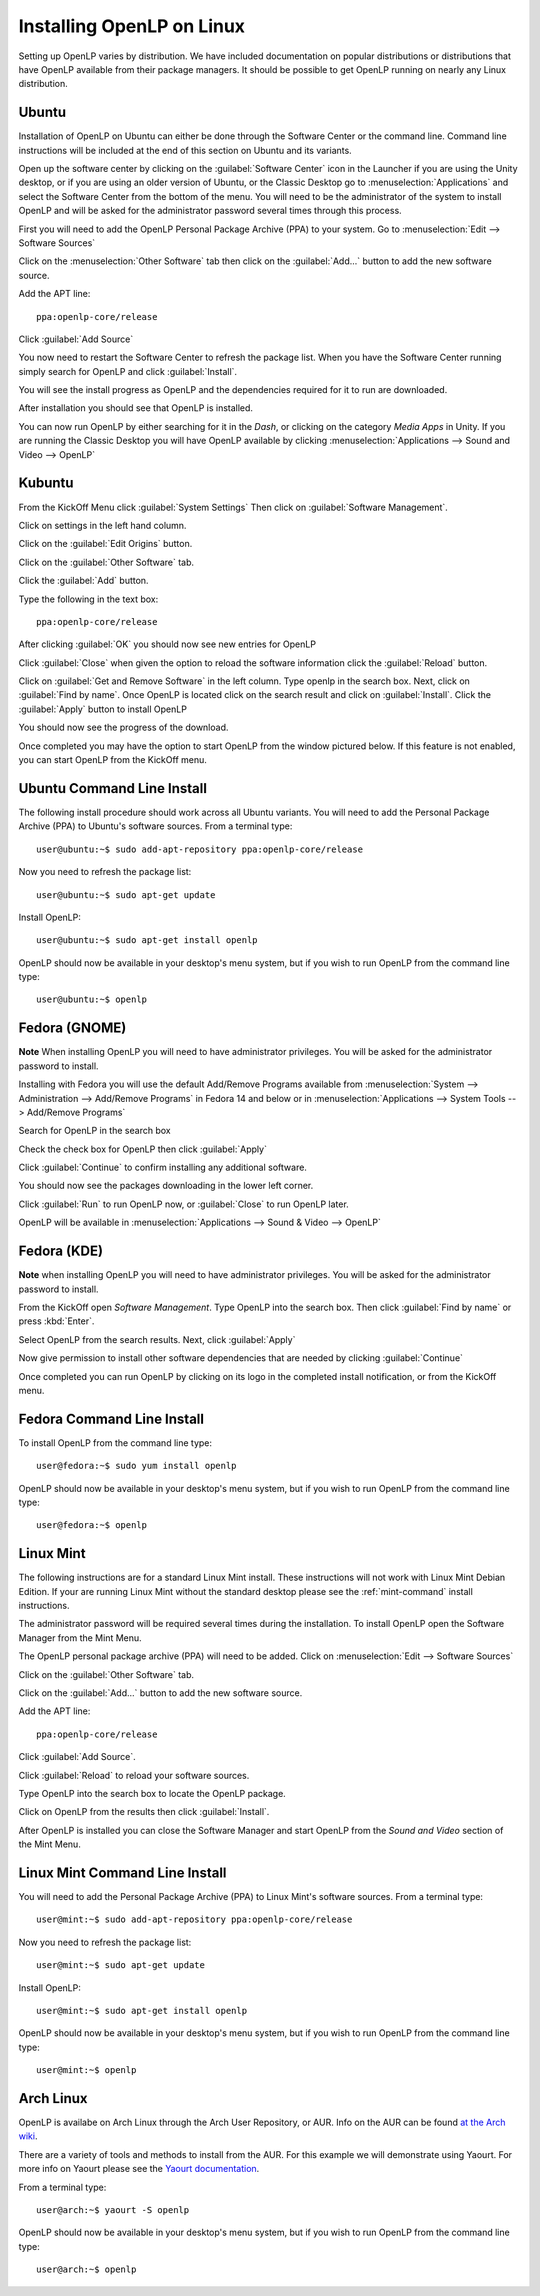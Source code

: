 Installing OpenLP on Linux
==========================

Setting up OpenLP varies by distribution. We have included documentation on
popular distributions or distributions that have OpenLP available from their
package managers. It should be possible to get OpenLP running on 
nearly any Linux distribution.

Ubuntu
^^^^^^

Installation of OpenLP on Ubuntu can either be done through the Software Center
or the command line. Command line instructions will be included at the end of
this section on Ubuntu and its variants.

Open up the software center by clicking on the :guilabel:`Software Center` icon
in the Launcher if you are using the Unity desktop, or if you are using an 
older version of Ubuntu, or the Classic Desktop go to :menuselection:`Applications`
and select the Software Center from the bottom of the menu. You will need to 
be the administrator of the system to install OpenLP and will be asked for the
administrator password several times through this process.

First you will need to add the OpenLP Personal Package Archive (PPA) to
your system. Go to :menuselection:`Edit --> Software Sources`

.. image:: pics/1softwaresources.png

Click on the :menuselection:`Other Software` tab then click on the 
:guilabel:`Add...` button to add the new software source.

.. image:: pics/2othersoftware.png

Add the APT line::

  ppa:openlp-core/release
  
Click :guilabel:`Add Source`
  
.. image:: pics/3aptline.png

You now need to restart the Software Center to refresh the package list. When
you have the Software Center running simply search for OpenLP and click 
:guilabel:`Install`.

.. image:: pics/4searchopenlp.png

You will see the install progress as OpenLP and the dependencies required for
it to run are downloaded.

.. image:: pics/5installprogressubuntu.png

After installation you should see that OpenLP is installed.

.. image:: pics/6installcompleteubuntu.png

You can now run OpenLP by either searching for it in the *Dash*, or clicking on
the category *Media Apps* in Unity. If you are running the Classic Desktop you 
will have OpenLP available by clicking 
:menuselection:`Applications --> Sound and Video --> OpenLP`

Kubuntu
^^^^^^^

From the KickOff Menu click :guilabel:`System Settings` Then click on 
:guilabel:`Software Management`.

.. image:: pics/kubuntusystemsettings.png

Click on settings in the left hand column.

.. image:: pics/kubuntugetremovesoftware.png

Click on the :guilabel:`Edit Origins` button.

.. image:: pics/kubuntuaddremovesettings.png

Click on the :guilabel:`Other Software` tab.

.. image:: pics/kubuntusoftwaresources.png

Click the :guilabel:`Add` button.

.. image:: pics/kubuntuothersoftware.png

Type the following in the text box::

  ppa:openlp-core/release

.. image:: pics/kubuntuaddapt.png

After clicking :guilabel:`OK` you should now see new entries for OpenLP

.. image:: pics/kubuntusoftwareopenlpadded.png

Click :guilabel:`Close` when given the option to reload the software 
information click the :guilabel:`Reload` button.

.. image:: pics/kubuntureloadsources.png

Click on :guilabel:`Get and Remove Software` in the left column. Type openlp in
the search box. Next, click on :guilabel:`Find by name`. Once OpenLP is located
click on the search result and click on :guilabel:`Install`. Click the
:guilabel:`Apply` button to install OpenLP 

.. image:: pics/kubuntuopenlpsearch.png

You should now see the progress of the download.
 
.. image:: pics/kubuntudownloadprogress.png

Once completed you may have the option to start OpenLP from the window pictured
below. If this feature is not enabled, you can start OpenLP from the KickOff
menu.

.. image:: pics/kubuntuopenlplaunch.png

Ubuntu Command Line Install
^^^^^^^^^^^^^^^^^^^^^^^^^^^

The following install procedure should work across all Ubuntu variants. You
will need to add the Personal Package Archive (PPA) to Ubuntu's software 
sources. From a terminal type::

  user@ubuntu:~$ sudo add-apt-repository ppa:openlp-core/release
  
Now you need to refresh the package list::

  user@ubuntu:~$ sudo apt-get update
  
Install OpenLP::

  user@ubuntu:~$ sudo apt-get install openlp

OpenLP should now be available in your desktop's menu system, but if you wish 
to run OpenLP from the command line type::

  user@ubuntu:~$ openlp

Fedora (GNOME)
^^^^^^^^^^^^^^

**Note** When installing OpenLP you will need to have administrator privileges.
You will be asked for the administrator password to install.

Installing with Fedora you will use the default Add/Remove Programs available
from :menuselection:`System --> Administration --> Add/Remove Programs` in 
Fedora 14 and below or in :menuselection:`Applications --> System Tools --> 
Add/Remove Programs`

.. image:: pics/1fedoraaddremove.png

Search for OpenLP in the search box

.. image:: pics/2fedoraaddremove.png

Check the check box for OpenLP then click :guilabel:`Apply`

.. image:: pics/3fedoraaddremove.png

Click :guilabel:`Continue` to confirm installing any additional software.

.. image:: pics/4fedoraadditionalconfirm.png

You should now see the packages downloading in the lower left corner.

.. image:: pics/5fedoraaddremove.png

Click :guilabel:`Run` to run OpenLP now, or :guilabel:`Close` to run OpenLP
later.

.. image:: pics/6fedoracomplete.png

OpenLP will be available in :menuselection:`Applications --> Sound & Video --> OpenLP`

Fedora (KDE)
^^^^^^^^^^^^

**Note** when installing OpenLP you will need to have administrator privileges.
You will be asked for the administrator password to install.

From the KickOff open *Software Management*. Type OpenLP into the search
box. Then click :guilabel:`Find by name` or press :kbd:`Enter`.

.. image:: pics/1fedoragetremove.png 

Select OpenLP from the search results. Next, click :guilabel:`Apply`

.. image:: pics/2fedoragetremove.png

Now give permission to install other software dependencies that are needed by
clicking :guilabel:`Continue`

.. image:: pics/3fedoraadditionalchanges.png

Once completed you can run OpenLP by clicking on its logo in the completed 
install notification, or from the KickOff menu.

.. image:: pics/4fedoracompleted.png

Fedora Command Line Install
^^^^^^^^^^^^^^^^^^^^^^^^^^^

To install OpenLP from the command line type::

  user@fedora:~$ sudo yum install openlp

OpenLP should now be available in your desktop's menu system, but if you wish 
to run OpenLP from the command line type::

  user@fedora:~$ openlp

Linux Mint
^^^^^^^^^^

The following instructions are for a standard Linux Mint install. These 
instructions will not work with Linux Mint Debian Edition. If your are running
Linux Mint without the standard desktop please see the :ref:`mint-command`
install instructions.

The administrator password will be required several times during the 
installation. To install OpenLP open the Software Manager from the Mint Menu.

.. image:: pics/mint1.png

The OpenLP personal package archive (PPA) will need to be added. Click on 
:menuselection:`Edit --> Software Sources`

.. image:: pics/mint2.png

Click on the :guilabel:`Other Software` tab.

.. image:: pics/mint3.png

Click on the :guilabel:`Add...` button to add the new software source.

.. image:: pics/mint4.png

Add the APT line::

  ppa:openlp-core/release
  
Click :guilabel:`Add Source`.

.. image:: pics/mint5.png

Click :guilabel:`Reload` to reload your software sources.

.. image:: pics/mint6.png

Type OpenLP into the search box to locate the OpenLP package.

.. image:: pics/mint7.png

Click on OpenLP from the results then click :guilabel:`Install`.

.. image:: pics/mint8.png

After OpenLP is installed you can close the Software Manager and start OpenLP
from the *Sound and Video* section of the Mint Menu.

.. _mint-command:

Linux Mint Command Line Install
^^^^^^^^^^^^^^^^^^^^^^^^^^^^^^^

You will need to add the Personal Package Archive (PPA) to Linux Mint's
software sources. From a terminal type::

  user@mint:~$ sudo add-apt-repository ppa:openlp-core/release
  
Now you need to refresh the package list::

  user@mint:~$ sudo apt-get update
  
Install OpenLP::

  user@mint:~$ sudo apt-get install openlp

OpenLP should now be available in your desktop's menu system, but if you wish 
to run OpenLP from the command line type::

  user@mint:~$ openlp

Arch Linux
^^^^^^^^^^

OpenLP is availabe on Arch Linux through the Arch User Repository, or AUR. Info
on the AUR can be found `at the Arch wiki <https://wiki.archlinux.org/index.php/Arch_User_Repository>`_.

There are a variety of tools and methods to install from the AUR. For this
example we will demonstrate using Yaourt. For more info on Yaourt please see 
the `Yaourt documentation <https://wiki.archlinux.org/index.php/Yaourt>`_.  

From a terminal type::

  user@arch:~$ yaourt -S openlp

OpenLP should now be available in your desktop's menu system, but if you wish
to run OpenLP from the command line type::

  user@arch:~$ openlp
